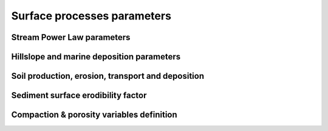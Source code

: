 .. _surfproc:

=================================
Surface processes  parameters
=================================

Stream Power Law parameters
---------------------------

.. grid:: 1
    :padding: 3

    .. grid-item-card::  
                
        **Declaration example**:

        .. code:: yaml

            spl:
                K: 3.e-8
                d: 0.42
                m: 0.4
                n: 1.0
                G: 1.

        This part of the input file define the parameters for the fluvial surface processes based on the *Stream Power Law* (SPL) and is composed of:

        a. ``K`` representing the erodibility coefficient which is scale-dependent and its value depend on lithology and mean precipitation rate, channel width, flood frequency, channel hydraulics. It is used in the SPL law: :math:`E = K (\bar{P}A)^m S^n`

        The following parameters are **optional**:

        b. Studies have shown that the physical strength of bedrock which varies with the degree of chemical weathering, increases systematically with local rainfall rate. Following `Murphy et al. (2016) <https://doi.org/10.1038/nature17449>`_, the stream power equation could be adapted to explicitly incorporate the effect of local mean annual precipitation rate, P, on erodibility: :math:`E = (K_i P^d) (\bar{P}A)^m S^n`. ``d`` (:math:`d` in the equation) is a positive exponent that has been estimated from field-based relationships to 0.42. Its default value is set to 0.0
        c. ``m`` is the flow accumulation coefficient from the SPL law: :math:`E = K (\bar{P}A)^m S^n` and takes the default value of 0.5.
        d. ``n`` is the slope coefficient from the SPL law: :math:`E = K (\bar{P}A)^m S^n` and takes the default value of 1.0.
        e. ``G`` dimensionless deposition coefficient for continental domain when accounting for sedimentation rate in the SPL following the model of `Yuan et al, 2019 <https://agupubs.onlinelibrary.wiley.com/doi/full/10.1029/2018JF004867>`_. The default value is 0.0 (purely detachment-limited model).
        

Hillslope and marine deposition parameters
-------------------------------------------

.. grid:: 1
    :padding: 3

    .. grid-item-card::  
                
        **Declaration example**:

        .. code:: yaml

            diffusion:
                hillslopeKa: 0.02
                hillslopeKm: 0.2
                nonlinKm: 500.0
                clinSlp: 5.e-5

        Hillslope processes in goSPL is defined using a classical *diffusion law* in which sediment deposition and erosion depend on slopes (*simple creep*). The marine deposition of freshly deposited sediments by rivers is obtained using a non-linear diffusion and the following parameters can be tuned based on your model resolution:

        a. ``hillslopeKa`` is the diffusion coefficient for the aerial domain,
        b. ``hillslopeKm`` is the diffusion coefficient for the marine domain,
        c. ``nonlinKm`` is the transport coefficient of freshly deposited sediments entering the ocean from rivers (non-linear diffusion),
        d. ``clinSlp`` is the maximum slope of clinoforms (needs to be positive), this slope is then used to estimate the top of the marine deposition based on distance to shore.        
                
        *Optional additions for non-linear diffusion model*

        A more complex version of the creep law involves a non-linear relationship between soil flux and topographic gradient. 
        
        .. note::
    
            Several non-linear creep-transport laws have been suggested in the literature and 2 non-linear formulations are available in goSPL. 

        **Either** by adding the following to the above parameters:

        .. code:: yaml

                hillslopenl: 2.5
                
        e. ``hillslopenl`` is the slope exponent in the non-critical hillslope model defined in the work of `Wang et al. (2024) <https://www.sciencedirect.com/science/article/pii/S0169555X24001053>`_. Here the coefficient of diffusion is set to the values of ``hillslopeKa`` and ``hillslopeKm``.

        **Or** by defining the following two parameters:

        .. code:: yaml

                hillslopeSc: 0.8
                hillslopeNb: 4

        f. ``hillslopeSc`` is the critical slope,
        g. ``hillslopeNb`` is the number of terms used in the truncated Taylor series formulation.

        In this last model, the non-linear creep formulation is described in `Barnhart et al. (2019) <https://gmd.copernicus.org/articles/12/1267/2019/gmd-12-1267-2019.pdf>`_ (section 3.4.3 **EQ. 14**).


Soil production, erosion, transport and deposition
-----------------------------------------------------


.. grid:: 1
    :padding: 3

    .. grid-item-card::  
        
        **Declaration example**:

        .. code:: yaml

            soil:
                soilK: 4.e-6
                maxProd: 50.e-6
                depthProd: 0.5
                roughnessL: 1.0
                decayDepth: 0.7
                bedrockConv: 0.0001
                uniform: 0.5
                map: ['test_mesh8/hsoil', 'soil']

        a. ``soilK`` is the erodibility coefficient for soil,
        b. ``maxProd`` is the soil production maximum rate (m/yr),
        c. ``depthProd`` is the soil production decay depth (m),
        d. ``roughnessL`` is the roughness length scale,
        e. ``decayDepth`` is the soil transport decay depth for non-linear diffusion,
        f. ``bedrockConv`` is the soil to bedrock conversion fraction, bedrock begins where soil production is a very small fraction of the maximum soil production (optional). 

        Then the user can specify the initial soil thickness if any by setting **either**:

        g. ``uniform`` a uniform soil thickness on the entire surface (m),

        **or**:

        h. ``map`` a soil thickness map. 

        .. important::

            When defining a soil thickness grid, one needs to use the **npz** format and needs to specify the key corresponding to the soil thickness value in the file. In the above example this key is ``'soil'``. The soil grid needs to define values for all vertices in the mesh in metres.
            

Sediment surface erodibility factor
-------------------------------------


.. grid:: 1
    :padding: 3

    .. grid-item-card::  
        
        **Declaration example**:

        .. code:: yaml

            sedfactor:
                - start: 200000.
                  uniform: 3
                - start: 400000.
                  map: ['facEro','fsed']

        One could choose to impose variable erodibility factors through space and time to reflect different surficial rock composition. For example, those maps could be set to represent different rock erodibility index as proposed in `Mossdorf et al. (2018) <https://www.sciencedirect.com/science/article/abs/pii/S0143622817306859>`_. The factor are then used in front of the erodibility coefficient (``K`` in the SPL).

        .. important::

            When defining your variable erodibility factors grid, you needs to use the **npz** format and your factors would be specified by a key corresponding to the factor values for each vertice of the mesh. In the above example this key is ``'fsed'``. 


Compaction & porosity variables definition
------------------------------------------

.. grid:: 1
    :padding: 3

    .. grid-item-card::  
        
        **Declaration example**:

        .. code:: yaml

            compaction:
                phis: 0.49
                z0s: 3700.0

        We assume  a depth-porosity relationship for the sediment compaction based on the following parameters:

        a. porosity at the surface ``phis``, default value is set to 0.49,       
        b. e-folding depth ``z0s`` (in metres), default value is set to 3700.       

        .. note::
    
            See the technical `documentation <https://gospl.readthedocs.io/en/latest/tech_guide/strat.html>`_ for more information.

